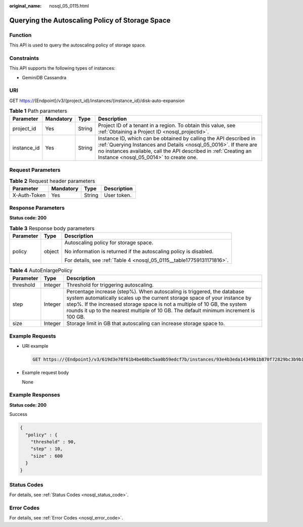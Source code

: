 :original_name: nosql_05_0115.html

.. _nosql_05_0115:

Querying the Autoscaling Policy of Storage Space
================================================

Function
--------

This API is used to query the autoscaling policy of storage space.

Constraints
-----------

This API supports the following types of instances:

-  GeminiDB Cassandra

URI
---

GET https://{Endpoint}/v3/{project_id}/instances/{instance_id}/disk-auto-expansion

.. table:: **Table 1** Path parameters

   +-------------+-----------+--------+-----------------------------------------------------------------------------------------------------------------------------------------------------------------------------------------------------------------------------------------------------+
   | Parameter   | Mandatory | Type   | Description                                                                                                                                                                                                                                         |
   +=============+===========+========+=====================================================================================================================================================================================================================================================+
   | project_id  | Yes       | String | Project ID of a tenant in a region. To obtain this value, see :ref:`Obtaining a Project ID <nosql_projectid>`.                                                                                                                                      |
   +-------------+-----------+--------+-----------------------------------------------------------------------------------------------------------------------------------------------------------------------------------------------------------------------------------------------------+
   | instance_id | Yes       | String | Instance ID, which can be obtained by calling the API described in :ref:`Querying Instances and Details <nosql_05_0016>`. If there are no instances available, call the API described in :ref:`Creating an Instance <nosql_05_0014>` to create one. |
   +-------------+-----------+--------+-----------------------------------------------------------------------------------------------------------------------------------------------------------------------------------------------------------------------------------------------------+

Request Parameters
------------------

.. table:: **Table 2** Request header parameters

   ============ ========= ====== ===========
   Parameter    Mandatory Type   Description
   ============ ========= ====== ===========
   X-Auth-Token Yes       String User token.
   ============ ========= ====== ===========

Response Parameters
-------------------

**Status code: 200**

.. table:: **Table 3** Response body parameters

   +-----------------------+-----------------------+-----------------------------------------------------------------------+
   | Parameter             | Type                  | Description                                                           |
   +=======================+=======================+=======================================================================+
   | policy                | object                | Autoscaling policy for storage space.                                 |
   |                       |                       |                                                                       |
   |                       |                       | No information is returned if the autoscaling policy is disabled.     |
   |                       |                       |                                                                       |
   |                       |                       | For details, see :ref:`Table 4 <nosql_05_0115__table17759131171816>`. |
   +-----------------------+-----------------------+-----------------------------------------------------------------------+

.. _nosql_05_0115__table17759131171816:

.. table:: **Table 4** AutoEnlargePolicy

   +-----------+---------+----------------------------------------------------------------------------------------------------------------------------------------------------------------------------------------------------------------------------------------------------------------------------------------------------------------------------+
   | Parameter | Type    | Description                                                                                                                                                                                                                                                                                                                |
   +===========+=========+============================================================================================================================================================================================================================================================================================================================+
   | threshold | Integer | Threshold for triggering autoscaling.                                                                                                                                                                                                                                                                                      |
   +-----------+---------+----------------------------------------------------------------------------------------------------------------------------------------------------------------------------------------------------------------------------------------------------------------------------------------------------------------------------+
   | step      | Integer | Percentage increase (step%). When autoscaling is triggered, the database system automatically scales up the current storage space of your instance by step%. If the increased storage space is not a multiple of 10 GB, the system rounds it up to the nearest multiple of 10 GB. The default minimum increment is 100 GB. |
   +-----------+---------+----------------------------------------------------------------------------------------------------------------------------------------------------------------------------------------------------------------------------------------------------------------------------------------------------------------------------+
   | size      | Integer | Storage limit in GB that autoscaling can increase storage space to.                                                                                                                                                                                                                                                        |
   +-----------+---------+----------------------------------------------------------------------------------------------------------------------------------------------------------------------------------------------------------------------------------------------------------------------------------------------------------------------------+

Example Requests
----------------

-  URI example

   .. code-block:: text

      GET https://{Endpoint}/v3/619d3e78f61b4be68bc5aa0b59edcf7b/instances/93e4b3eda14349b1b870f72829bc3b9bin06/disk-auto-expansion

-  Example request body

   None

Example Responses
-----------------

**Status code: 200**

Success

.. code-block::

   {
     "policy" : {
       "threshold" : 90,
       "step" : 10,
       "size" : 600
     }
   }

Status Codes
------------

For details, see :ref:`Status Codes <nosql_status_code>`.

Error Codes
-----------

For details, see :ref:`Error Codes <nosql_error_code>`.
